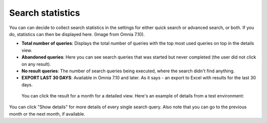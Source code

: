 Search statistics
==============================================

You can can decide to collect search statistics in the settings for either quick search or advanced search, or both. If you do, statistics can then be displayed here. (Image from Omnia 7.10).

.. image:: search-statistics-710.png


+ **Total number of queries**: Displays the total number of queries with the top most used queries on top in the details view.
+ **Abandoned queries**: Here you can see search queries that was started but never completed (the user did not click on any result).
+ **No result queries**: The number of search queries being executed, where the search didn't find anything.
+ **EXPORT LAST 30 DAYS**: Available in Omnia 7.10 and later. As it says - an export to Excel with results for the last 30 days.

 You can click the result for a month for a detailed view. Here's an example of details from a test environment:

.. image:: search-statistics-details-710.png

You can click "Show details" for more details of every single search query. Also note that you can go to the previous month or the next month, if available.

